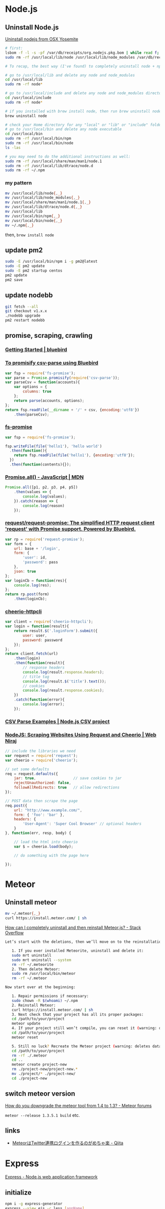 * Node.js
** Uninstall Node.js
   [[https://gist.github.com/TonyMtz/d75101d9bdf764c890ef][Uninstall nodejs from OSX Yosemite]]
   #+BEGIN_SRC sh
     # first:
     lsbom -f -l -s -pf /var/db/receipts/org.nodejs.pkg.bom | while read f; do  sudo rm /usr/local/${f}; done
     sudo rm -rf /usr/local/lib/node /usr/local/lib/node_modules /var/db/receipts/org.nodejs.*

     # To recap, the best way (I've found) to completely uninstall node + npm is to do the following:

     # go to /usr/local/lib and delete any node and node_modules
     cd /usr/local/lib
     sudo rm -rf node*

     # go to /usr/local/include and delete any node and node_modules directory
     cd /usr/local/include
     sudo rm -rf node*

     # if you installed with brew install node, then run brew uninstall node in your terminal
     brew uninstall node

     # check your Home directory for any "local" or "lib" or "include" folders, and delete any "node" or "node_modules" from there
     # go to /usr/local/bin and delete any node executable
     cd /usr/local/bin
     sudo rm -rf /usr/local/bin/npm
     sudo rm -rf /usr/local/bin/node
     ls -las

     # you may need to do the additional instructions as well:
     sudo rm -rf /usr/local/share/man/man1/node.1
     sudo rm -rf /usr/local/lib/dtrace/node.d
     sudo rm -rf ~/.npm
#+END_SRC

*** my pattern
    #+BEGIN_SRC sh
      mv /usr/local/lib/node{,_}
      mv /usr/local/lib/node_modules{,_}
      mv /usr/local/share/man/man1/node.1{,_}
      mv /usr/local/lib/dtrace/node.d{,_}
      mv /usr/local/lib
      mv /usr/local/bin/npm{,_}
      mv /usr/local/bin/node{,_}
      mv ~/.npm{,_}
    #+END_SRC
    then, =brew install node=
** update pm2
   #+BEGIN_SRC sh
     sudo -E /usr/local/bin/npm i -g pm2@latest
     sudo -E pm2 update
     sudo -E pm2 startup centos
     pm2 update
     pm2 save
   #+END_SRC
** update nodebb
   #+BEGIN_SRC sh
     git fetch --all
     git checkout v1.x.x
     ./nodebb upgrade
     pm2 restart nodebb
   #+END_SRC
** promise, scraping, crawling
*** [[http://bluebirdjs.com/docs/getting-started.html][Getting Started | bluebird]]
*** [[https://gist.github.com/ghiden/43d8919eaabab19a1bc5][To promisify csv-parse using Bluebird]]
    #+BEGIN_SRC js
      var fsp = require('fs-promise');
      var parse = Promise.promisify(require('csv-parse'));
      var parseCsv = function(accounts){
          var options = {
              columns: true
          };
          return parse(accounts, options);
      };
      return fsp.readFile(__dirname + '/' + csv, {encoding:'utf8'})
          .then(parseCsv);
    #+END_SRC
*** [[https://www.npmjs.com/package/fs-promise][fs-promise]]
    #+BEGIN_SRC js
      var fsp = require('fs-promise');

      fsp.writeFile(file('hello1'), 'hello world')
        .then(function(){
          return fsp.readFile(file('hello1'), {encoding:'utf8'});
        })
        .then(function(contents){});
    #+END_SRC
*** [[https://developer.mozilla.org/en/docs/Web/JavaScript/Reference/Global_Objects/Promise/all][Promise.all() - JavaScript | MDN]]
    #+BEGIN_SRC js
      Promise.all([p1, p2, p3, p4, p5])
          .then(values => {
              console.log(values);
          }).catch(reason => {
              console.log(reason)
          });
    #+END_SRC
*** [[https://github.com/request/request-promise][request/request-promise: The simplified HTTP request client 'request' with Promise support. Powered by Bluebird.]]
    #+BEGIN_SRC js
      var rp = require('request-promise');
      var form = {
          url: base + '/login',
          form: {
              'user': id,
              'password': pass
          },
          json: true
      };
      var loginCb = function(res){
          console.log(res);
      };
      return rp.post(form)
          .then(loginCb);
    #+END_SRC
*** [[https://www.npmjs.com/package/cheerio-httpcli][cheerio-httpcli]]
    #+BEGIN_SRC js
      var client = require('cheerio-httpcli');
      var login = function(result){
          return result.$('.loginForm').submit({
              user: user,
              password: password
          });
      };
      return client.fetch(url)
          .then(login)
          .then(function(result){
              // response headers
              console.log(result.response.headers);
              // title tag
              console.log(result.$('title').text());
              // cookies
              console.log(result.response.cookies);
          })
          .catch(function(error){
              console.log(error);
          });
    #+END_SRC
*** [[http://csv.adaltas.com/parse/examples/][CSV Parse Examples | Node.js CSV project]]
*** [[https://www.webniraj.com/2015/03/16/nodejs-scraping-websites-using-request-and-cheerio/][NodeJS: Scraping Websites Using Request and Cheerio | Web Niraj]]
    #+BEGIN_SRC js
      // include the libraries we need
      var request = require('request');
      var cheerio = require('cheerio');

      // set some defaults
      req = request.defaults({
          jar: true,                 // save cookies to jar
          rejectUnauthorized: false,
          followAllRedirects: true   // allow redirections
      });

      // POST data then scrape the page
      req.post({
          url: "http://www.example.com/",
          form: { 'foo': 'bar' },
          headers: {
              'User-Agent': 'Super Cool Browser' // optional headers
          }
      }, function(err, resp, body) {

          // load the html into cheerio
          var $ = cheerio.load(body);

          // do something with the page here

      });
    #+END_SRC
* Meteor
** Uninstall meteor
   #+BEGIN_SRC sh
     mv ~/.meteor{,_}
     curl https://install.meteor.com/ | sh
   #+END_SRC

   [[http://stackoverflow.com/a/24688962/514411][How can I completely uninstall and then reinstall Meteor.js? - Stack Overflow]]
   #+BEGIN_SRC sh
Let’s start with the deletions, then we’ll move on to the reinstallations.

   1. If you ever installed Meteorite, uninstall and delete it:
   sudo mrt uninstall
   sudo mrt uninstall --system
   rm -rf ~/.meteorite
   2. Then delete Meteor:
   sudo rm /usr/local/bin/meteor
   rm -rf ~/.meteor

Now start over at the beginning:

   1. Repair permissions if necessary:
   sudo chown -R $(whoami) ~/.npm
   2. Reinstall Meteor:
   curl https://install.meteor.com/ | sh
   3. Next check that your project has all its proper packages:
   cd /path/to/your/project
   meteor update
   4. If your project still won’t compile, you can reset it (warning: deletes database):
   cd /path/to/your/project
   meteor reset

   5. Still no luck? Recreate the Meteor project (warning: deletes database and the project’s memory of what packages you’ve installed):
   cd /path/to/your/project
   rm -rf ./.meteor
   cd ..
   meteor create project-new
   rm ./project-new/project-new.*
   mv ./project/* ./project-new/
   cd ./project-new
   #+END_SRC
** switch meteor version
   [[https://forums.meteor.com/t/how-do-you-downgrade-the-meteor-tool-from-1-4-to-1-3/28562/8][How do you downgrade the meteor tool from 1.4 to 1.3? - Meteor forums]]

   =meteor --release 1.3.5.1 build= etc.
** links
   - [[http://qiita.com/hashrock/items/575e0be0a362e6c78dd1][MeteorはTwitter連携ログインを作るのがめちゃ楽 - Qiita]]
* Express
  [[http://expressjs.com/][Express - Node.js web application framework]]
** initialize
   #+BEGIN_SRC sh
     npm i -g express-generator
     express --view ejs -c less [appName]
     cd appName
     npm i
   #+END_SRC
** rendering
*** route/users.js
   #+BEGIN_SRC js
           res.render('users', {
             title: 'users',
             users: result[0],
             count: result[1]
           });
   #+END_SRC
*** view/users.js
    #+BEGIN_SRC html
      <h1><%= title %></h1>
      <p>Welcome to <%= title %></p>
      <h3>user count is <%= count %>
        <ul>
          <% users.forEach(function(user){ %>
            <%- include('user/show', {user: user}); %>
          <% }); %>
        </ul>
    #+END_SRC
*** view/user/show.js
    #+BEGIN_SRC html
      <li>name: <%= user.name %></li>
    #+END_SRC
* Ejs
  [[http://ejs.co/][EJS -- Embedded JavaScript templates]]
** tags
   - script =<% %>= ::
        #+BEGIN_SRC html
          <% users.forEach(function(user){ %>
              <%- include('user/show', {user: user}); %>
          <% }); %>
        #+END_SRC
   - value(html escaped) `<%= %>` ::
        #+BEGIN_SRC html
          <%= user.name %>
        #+END_SRC
   - value(unescaped) =<%- %>= ::
        #+BEGIN_SRC html
          <%- user.name %>
          <%- include('user/show', {user: user}); %>
        #+END_SRC
   - comment (not output to html) =<%# %>= ::
   - output '=%=' =<%%= ::
* mongodb
** MongoClient
   [[https://mongodb.github.io/node-mongodb-native/2.0/api/MongoClient.html][Class: MongoClient]]
*** initialize
    #+BEGIN_SRC sh
      npm i -S mongodb
    #+END_SRC
*** use with promise
    #+BEGIN_SRC js
      var MongoClient = require('mongodb').MongoClient;
      var con = MongoClient.connect('mongodb://localhost:27017/somedb');
      con
          .then(function(db){
              var promises = [];
              promises.push(db.collection('users').find().toArray());
              promises.push(db.collection('users').count());
              return Promise.all(promises);
          })
          .then(function(result){
              // result[0] is users
              // result[1] is count of users
              console.log(result);
          })
          .catch(function(err){
              throw err;
          });
    #+END_SRC
